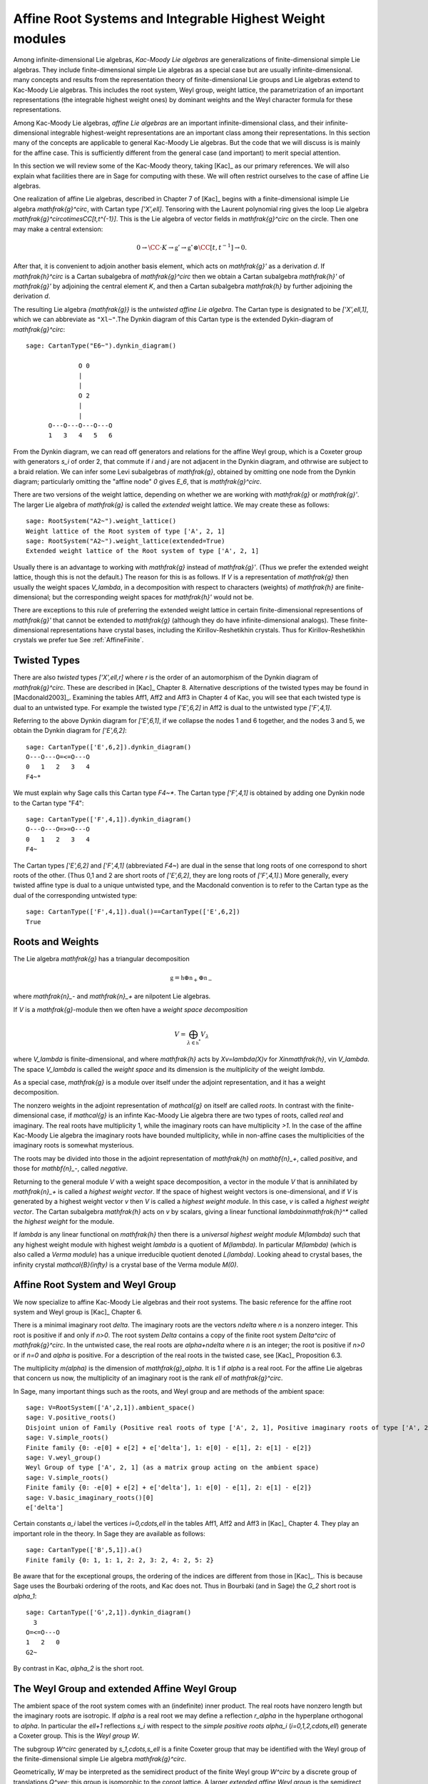 ---------------------------------------------------------
Affine Root Systems and Integrable Highest Weight modules
---------------------------------------------------------

Among infinite-dimensional Lie algebras, *Kac-Moody Lie algebras*
are generalizations of finite-dimensional simple Lie algebras.
They include finite-dimensional simple Lie algebras as a special
case but are usually infinite-dimensional.  many concepts and
results from the representation theory of finite-dimensional Lie groups
and Lie algebras extend to Kac-Moody Lie algebras.  This includes the root
system, Weyl group, weight lattice, the parametrization of an important
representations (the integrable highest weight ones) by dominant weights
and the Weyl character formula for these representations.

Among Kac-Moody Lie algebras, *affine Lie algebras* are an important
infinite-dimensional class, and their infinite-dimensional
integrable highest-weight representations are an important class
among their representations.  In this section many of the concepts are
applicable to general Kac-Moody Lie algebras. But the code that we will
discuss is is mainly for the affine case. This is sufficiently different
from the general case (and important) to merit special attention.

In this section we will review some of the Kac-Moody theory,
taking [Kac]_ as our primary references. We will also
explain what facilities there are in Sage for computing
with these. We will often restrict ourselves to the case
of affine Lie algebras.

One realization of affine Lie algebras, described in Chapter 7
of [Kac]_ begins with a
finite-dimensional isimple Lie algebra `\mathfrak{g}^\circ`,
with Cartan type `['X',\ell]`. Tensoring with the Laurent polynomial ring gives
the loop Lie algebra `\mathfrak{g}^\circ\otimes\CC[t,t^{-1}]`. This
is the Lie algebra of vector fields in `\mathfrak{g}^\circ` on
the circle. Then one may make a central extension:

.. MATH::

   0 \rightarrow \CC\cdot K\rightarrow {\mathfrak{g}}'
   \rightarrow\mathfrak{g}^\circ\otimes\CC[t,t^{-1}]\rightarrow 0.

After that, it is convenient to adjoin another basis element,
which acts on `\mathfrak{g}'` as a derivation `d`. If `\mathfrak{h}^\circ`
is a Cartan subalgebra of `\mathfrak{g}^\circ` then we obtain a
Cartan subalgebra `\mathfrak{h}'` of `\mathfrak{g}'` by adjoining
the central element `K`, and then a Cartan subalgebra `\mathfrak{h}`
by further adjoining the derivation `d`.

The resulting Lie algebra `{\mathfrak{g}}` is the *untwisted affine
Lie algebra*.  The Cartan type is designated to be `['X',\ell,1]`, which
we can abbreviate as ``"Xl~"``.The Dynkin diagram of this
Cartan type is the extended Dykin-diagram of `\mathfrak{g}^\circ`::

    sage: CartanType("E6~").dynkin_diagram()

                  O 0
                  |
                  |
                  O 2
                  |
                  |
          O---O---O---O---O
          1   3   4   5   6

From the Dynkin diagram, we can read off generators and relations
for the affine Weyl group, which is a Coxeter group with generators
`s_i` of order 2, that commute if `i` and `j` are not adjacent in
the Dynkin diagram, and othrwise are subject to a braid relation.
We can infer some Levi subalgebras of `\mathfrak{g}`, obtained by
omitting one node from the Dynkin diagram; particularly omitting
the "affine node" `0` gives `E_6`, that is `\mathfrak{g}^\circ`.

There are two versions of the weight lattice, depending on
whether we are working with `\mathfrak{g}` or `\mathfrak{g}'`.
The larger Lie algebra of `\mathfrak{g}` is called the
*extended* weight lattice. We may create these as follows::

    sage: RootSystem("A2~").weight_lattice()
    Weight lattice of the Root system of type ['A', 2, 1]
    sage: RootSystem("A2~").weight_lattice(extended=True)
    Extended weight lattice of the Root system of type ['A', 2, 1]

Usually there is an advantage to working with `\mathfrak{g}` instead of
`\mathfrak{g}'`. (Thus we prefer the extended weight lattice,
though this is not the default.) The reason for this is as 
follows. If `V` is a representation of `\mathfrak{g}` then
usually the weight spaces `V_\lambda`, in a decomposition
with respect to characters (weights) of `\mathfrak{h}` are
finite-dimensional; but the corresponding weight spaces for
`\mathfrak{h}'` would not be.

There are exceptions to this rule of preferring the extended
weight lattice in certain finite-dimensional representions of
`\mathfrak{g}'` that cannot be extended to `\mathfrak{g}` (although they
do have infinite-dimensional analogs). These finite-dimensional
representations have crystal bases, including the Kirillov-Reshetikhin
crystals. Thus for Kirillov-Reshetikhin crystals we prefer tue See
:ref:`AffineFinite`.

Twisted Types
-------------

There are also *twisted* types `['X',\ell,r]` where `r` is the order of an
automorphism of the Dynkin diagram of `\mathfrak{g}^\circ`. These are
described in [Kac]_ Chapter 8.  Alternative descriptions of the twisted
types may be found in [Macdonald2003]_. Examining the tables Aff1, Aff2
and Aff3 in Chapter 4 of Kac, you will see that each twisted type is dual
to an untwisted type. For example the twisted type `['E',6,2]` in Aff2 is
dual to the untwisted type `['F',4,1]`.

Referring to the above Dynkin diagram for `['E',6,1]`, if
we collapse the nodes 1 and 6 together, and the nodes 3 and 5,
we obtain the Dynkin diagram for `['E',6,2]`::

     sage: CartanType(['E',6,2]).dynkin_diagram()
     O---O---O=<=O---O
     0   1   2   3   4
     F4~*

We must explain why Sage calls this Cartan type `F4~*`.
The Cartan type `['F',4,1]` is obtained by adding one
Dynkin node to the Cartan type "F4"::

    sage: CartanType(['F',4,1]).dynkin_diagram()
    O---O---O=>=O---O
    0   1   2   3   4
    F4~

The Cartan types `['E',6,2]` and `['F',4,1]` (abbreviated `F4~`) are dual
in the sense that long roots of one correspond to short roots of the other.
(Thus 0,1 and 2 are short roots of `['E',6,2]`, they are long roots of
`['F',4,1]`.) More generally, every twisted affine type is dual to a
unique untwisted type, and the Macdonald convention is to refer to
the Cartan type as the dual of the corresponding untwisted type::

    sage: CartanType(['F',4,1]).dual()==CartanType(['E',6,2])
    True

.. _roots_and_weights:

Roots and Weights
-----------------

The Lie algebra `\mathfrak{g}` has a triangular decomposition

.. MATH::

    \mathfrak{g} = \mathfrak{h} \oplus \mathfrak{n}_+ \oplus \mathfrak{n}_-

where `\mathfrak{n}_-` and `\mathfrak{n}_+` are nilpotent Lie algebras.

If `V` is a `\mathfrak{g}`-module then we often have
a *weight space decomposition*

.. MATH::

    V = \bigoplus_{\lambda\in\mathfrak{h}^*} V_\lambda

where `V_\lambda` is finite-dimensional, and where `\mathfrak{h}`
acts by `Xv=\lambda(X)v` for `X\in\mathfrak{h}`, v\in `V_\lambda`.
The space `V_\lambda` is called the *weight space* and its
dimension is the *multiplicity* of the weight `\lambda`.

As a special case, `\mathfrak{g}` is a module over itself
under the adjoint representation, and it has a weight
decomposition.

The nonzero weights in the adjoint representation of `\mathcal{g}`
on itself are called *roots*. In contrast with the finite-dimensional
case, if `\mathcal{g}` is an infinte Kac-Moody Lie algebra there are two
types of roots, called *real* and imaginary. The real roots have
multiplicity 1, while the imaginary roots can have multiplicity
`>1`. In the case of the affine Kac-Moody Lie algebra the
imaginary roots have bounded multiplicity, while in non-affine
cases the multiplicities of the imaginary roots is somewhat
mysterious.

The roots may be divided into those in the adjoint
representation of `\mathfrak{h}` on `\mathbf{n}_+`,
called *positive*, and those for `\mathbf{n}_-`,
called *negative*. 

Returning to the general module `V` with a weight space
decomposition, a vector in the module `V` that is annihilated by
`\mathfrak{n}_+` is called a *highest weight vector*. If the space of
highest weight vectors is one-dimensional, and if `V` is generated by a
highest weight vector `v` then `V` is called a *highest weight module*. In
this case, `v` is called a *highest weight vector*. The Cartan subalgebra
`\mathfrak{h}` acts on `\v` by scalars, giving a linear functional
`\lambda\in\mathfrak{h}^*` called the *highest weight* for the module.

If `\lambda` is any linear functional on `\mathfrak{h}` then there
is a *universal highest weight module* `M(\lambda)` such that any
highest weight module with highest weight `\lambda` is a quotient
of `M(\lambda)`. In particular `M(\lambda)` (which is also called
a *Verma module*) has a unique irreducible quotient denoted `L(\lambda)`.
Looking ahead to crystal bases, the infinity crystal `\mathcal{B}(\infty)`
is a crystal base of the Verma module `M(0)`.

Affine Root System and Weyl Group
---------------------------------

We now specialize to affine Kac-Moody Lie algebras and their
root systems. The basic reference for the affine root system and Weyl
group is [Kac]_ Chapter 6.

There is a minimal imaginary root `\delta`. The imaginary roots
are the vectors `n\delta` where `n` is a nonzero integer. This
root is positive if and only if `n>0`. The root system `\Delta`
contains a copy of the finite root system `Delta^\circ` of
`\mathfrak{g}^\circ`. In the untwisted case, the real roots
are `\alpha+n\delta` where `n` is an integer; the root is
positive if `n>0` or if `n=0` and `\alpha` is positive. For
a description of the real roots in the twisted case, see
[Kac]_ Proposition 6.3.

The multiplicity `m(\alpha)` is the dimension of `\mathfrak{g}_\alpha`.
It is 1 if `\alpha` is a real root. For the affine Lie algebras
that concern us now, the multiplicity of an imaginary root is
the rank `\ell` of `\mathfrak{g}^\circ`.

In Sage, many important things such as the roots, and Weyl group and are methods
of the ambient space::

    sage: V=RootSystem(['A',2,1]).ambient_space()
    sage: V.positive_roots()
    Disjoint union of Family (Positive real roots of type ['A', 2, 1], Positive imaginary roots of type ['A', 2, 1])
    sage: V.simple_roots()
    Finite family {0: -e[0] + e[2] + e['delta'], 1: e[0] - e[1], 2: e[1] - e[2]}
    sage: V.weyl_group()
    Weyl Group of type ['A', 2, 1] (as a matrix group acting on the ambient space)
    sage: V.simple_roots()
    Finite family {0: -e[0] + e[2] + e['delta'], 1: e[0] - e[1], 2: e[1] - e[2]}
    sage: V.basic_imaginary_roots()[0]
    e['delta']

Certain constants `a_i` label the vertices `i=0,\cdots,\ell` in
the tables Aff1, Aff2 and Aff3 in [Kac]_ Chapter 4. They
play an important role in the theory. In Sage they are available
as follows::

    sage: CartanType(['B',5,1]).a()
    Finite family {0: 1, 1: 1, 2: 2, 3: 2, 4: 2, 5: 2}

Be aware that for the exceptional groups, the ordering of the indices
are different from those in [Kac]_. This is because Sage uses the Bourbaki
ordering of the roots, and Kac does not. Thus in Bourbaki (and in Sage)
the `G_2` short root is `\alpha_1`::

    sage: CartanType(['G',2,1]).dynkin_diagram()
      3
    O=<=O---O
    1   2   0
    G2~
  
By contrast in Kac, `\alpha_2` is the short root.

The Weyl Group and extended Affine Weyl Group
---------------------------------------------

The ambient space of the root system comes with an
(indefinite) inner product. The real roots have
nonzero length but the imaginary roots are isotropic.
If `\alpha` is a real root we may define a reflection `r_\alpha`
in the hyperplane orthogonal to `\alpha`. In particular
the `\ell+1` reflections `s_i` with respect to the *simple positive roots*
`\alpha_i` (`i=0,1,2,\cdots,\ell`) generate a Coxeter group.
This is the *Weyl group* `W`.

The subgroup `W^\circ` generated by `s_1,\cdots,s_\ell`
is a finite Coxeter group that may be identified with
the Weyl group of the finite-dimensional simple
Lie algebra `\mathfrak{g}^\circ`.

Geometrically, `W` may be interpreted as the semidirect product
of the finite Weyl group `W^\circ` by a discrete group of
translations `Q^\vee`; this group is isomorphic to the coroot
lattice. A larger *extended affine Weyl group* is the semidirect
product of `W^\circ` by the coweight lattice `P^\vee`. If
`P^\vee` is strictly larger than `Q^\vee` this
is not a Coxeter group but arises naturally in many problems.
It may be constructed in Sage as follows::

    sage: E = ExtendedAffineWeylGroup(["A",2,1]); E
    Extended affine Weyl group of type ['A', 2, 1]

See the documentation in
:file:`~sage.combinat.root_system.extended_affine_weyl_group` if you need this.

Weight Lattice
--------------

The rank of the weight lattice of `{\mathfrak{g}}` is larger
by 2 than the weight lattice of `\mathfrak{g}^\circ`. It contains
fundamental weights `\Lambda_1,\cdots,\Lambda_l`
corresponding to the fundamental weights of `\mathfrak{g}`
and one more, the *affine* fundamental weight `\Lambda_0`.

A finite linear combination with nonnegative integer
coefficients of `\Lambda_0,\cdots,\Lambda_l` is a
*dominant weight*.

If `\Lambda` is a dominant weight then `\mathfrak{g}` has
an infinite-dimensional irreducible representation with highest
weight `\Lambda`. We can study these using the
``IntegrableRepresentation`` class of Sage.

Now there is a distinction between the weight lattices
of `\mathfrak{g}` and `\mathfrak{g}'`.

Integrable Highest Weight Representations
-----------------------------------------

In this section `\mathfrak{g}` can be an arbitrary
Kac-Moody Lie 

Suppose that `V` is a representation with a weight
decomposition as in :ref:`roots_and_weights`.
Let `\alpha` be a real root, and let `\mathfrak{g}_\alpha`
be the corresponding weight space, called a *root space*.
Then `-\alpha` is also a root. The two
one-dimensional spaces `\mathfrak{g}_\alpha` and
`\mathfrak{g}_{-\alpha}` generate a Lie algebra
isomorphic to `\mathfrak{sl}_2`. The module `V`
is called *integrable* if for each such `\alpha`
the representation of `\mathfrak{sl}_2` obtained this
way integrates to a representation of the Lie group
`\text{SL}_2`.

If the Kac-Moody Lie algebra `\mathfrak{g}` is finite-dimensional
then the integrable highest weight representations are
just the irreducible finite-dimensional ones. For a general
Kac-Moody Lie algebra the integrable highest weight representations
are the analogs of the finite-dimensional ones,
discussed in :file:`weyl_character_ring`, and their
theory has many aspects in common with the finite-dimensional
representations of finite-dimensional simple Lie algebras,
such as the parametrization by dominant weights, and
generalizations of the Weyl denominator and character
formulas, due to Macdonald and Kac respectively.

Within `\mathfrak{h}^\ast` there is a lattice `\Lambda`,
called the *weight* lattice such that if `V` is an
integrable highest weight representation, the weights
in the weight space decomposition (:ref:`roots_and_weights`)
are in `\Lambda`. Moreover, there exists a cone `\Lambda^+`
of *dominant weights* such that `\lambda\in\mathfrak{h}^\ast` is
the highest weight of a (unique) integrable highest
weight module if and only if `\lambda\in\Lambda^+`. See
[Kac]_ Chapters 9 and 10 for the theory of integrable
highest weight representations.

There exists a basis `\Lambda_i`
of the lattice `\Lambda` such that the dominant
weights are the nonnegative linear combinations
of the `\Lambda_i`. In the affine cases we
label the weights `i=0,1,\cdots,r-1`. If
`\mathfrak{g}` is a is an untwisted
affine Lie algebra of Cartan type `['X',\ell,1]`
then `r=\ell+1`. The labels correspond to the nodes
in the Dynkin diagram.

:class:`~sage.combinat.root_system.integrable_representations.IntegrableRepresentation`